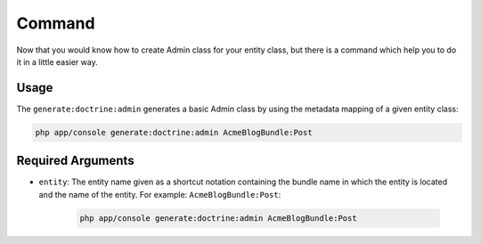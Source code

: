 Command
===========================================================

Now that you would know how to create Admin class for your entity class, but there is a command which help you to do it in a little easier way.

Usage
-----

The ``generate:doctrine:admin`` generates a basic Admin class by using the
metadata mapping of a given entity class:

.. code-block:: bash

    php app/console generate:doctrine:admin AcmeBlogBundle:Post

Required Arguments
------------------

* ``entity``: The entity name given as a shortcut notation containing the
  bundle name in which the entity is located and the name of the entity. For
  example: ``AcmeBlogBundle:Post``:

    .. code-block:: bash

        php app/console generate:doctrine:admin AcmeBlogBundle:Post
